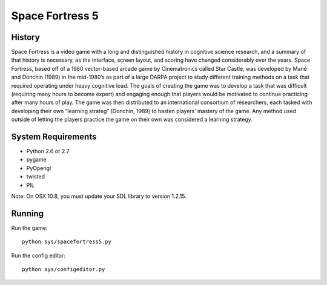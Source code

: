 ================
Space Fortress 5
================

History
=======
Space Fortress is a video game with a long and distinguished history in 
cognitive science research, and a summary of that history is necessary, as the 
interface, screen layout, and scoring have changed considerably over the years. 
Space Fortress, based off of a 1980 vector-based arcade game by Cinematronics 
called Star Castle, was developed by Mané and Donchin (1989) in the mid-1980’s 
as part of a large DARPA project to study different training methods on a task 
that required operating under heavy cognitive load. The goals of creating the 
game was to develop a task that was difficult (requiring many hours to become 
expert) and engaging enough that players would be motivated to continue 
practicing after many hours of play. The game was then distributed to an 
international consortium of researchers, each tasked with developing their own 
“learning strateg” (Donchin, 1989) to hasten players’ mastery of the game. 
Any method used outside of letting the players practice the game on their own 
was considered a learning strategy.

System Requirements
===================

* Python 2.6 or 2.7
* pygame
* PyOpengl
* twisted
* PIL

Note: On OSX 10.8, you must update your SDL library to version 1.2.15.

Running
=======

Run the game:
::

  python sys/spacefortress5.py


Run the config editor:
::

  python sys/configeditor.py

